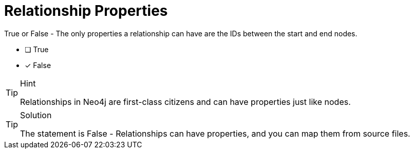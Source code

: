 [.question]
= Relationship Properties

True or False - The only properties a relationship can have are the IDs between the start and end nodes.

- [ ] True
- [*] False

[TIP,role=hint]
.Hint
====
Relationships in Neo4j are first-class citizens and can have properties just like nodes.
====

[TIP,role=solution]
.Solution
====
The statement is False - Relationships can have properties, and you can map them from source files.
====